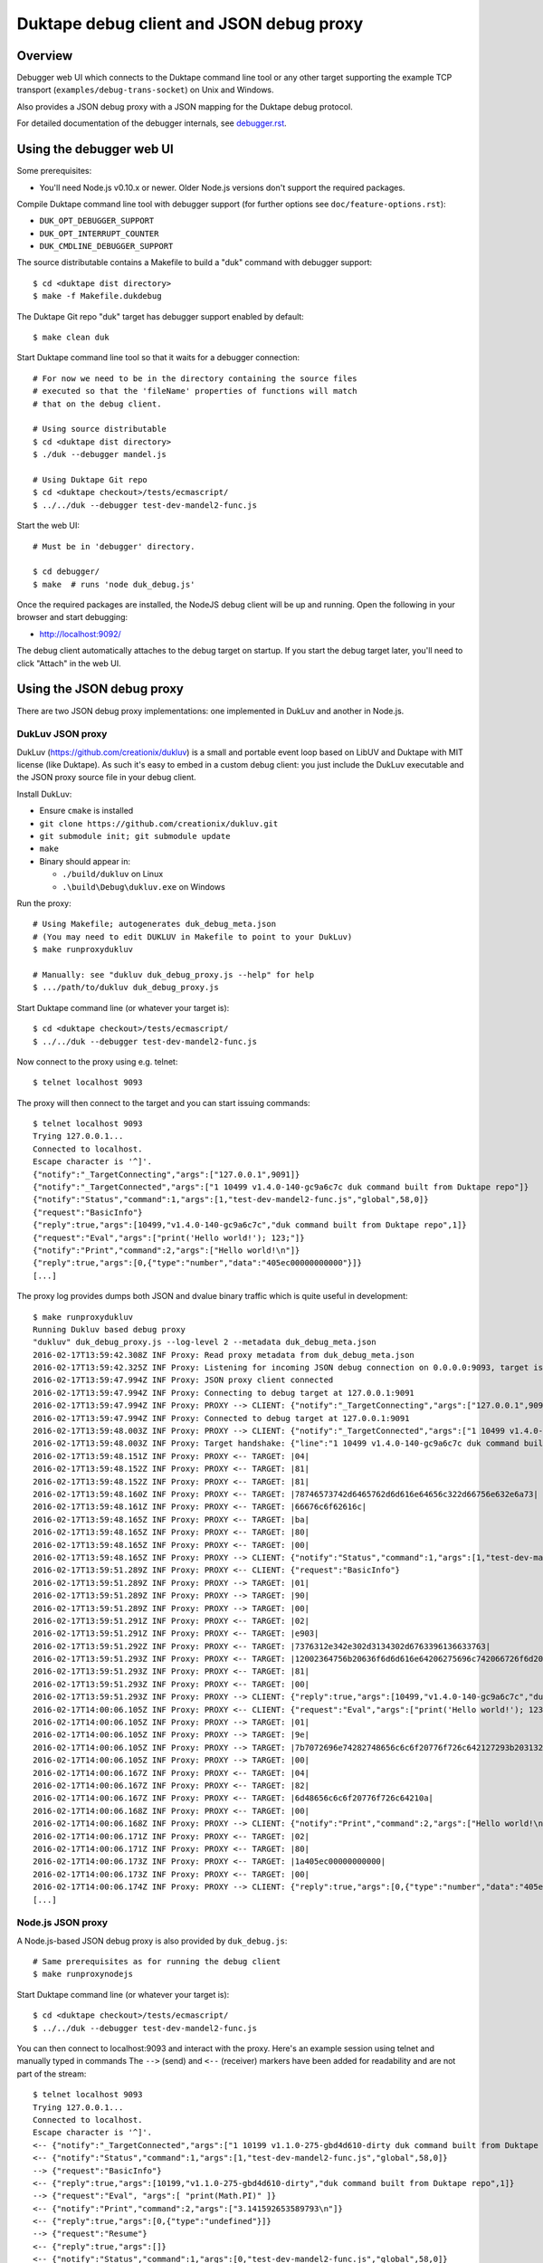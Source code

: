 =========================================
Duktape debug client and JSON debug proxy
=========================================

Overview
========

Debugger web UI which connects to the Duktape command line tool or any other
target supporting the example TCP transport (``examples/debug-trans-socket``)
on Unix and Windows.

Also provides a JSON debug proxy with a JSON mapping for the Duktape debug
protocol.

For detailed documentation of the debugger internals, see `debugger.rst`__.

__ https://github.com/svaarala/duktape/blob/master/doc/debugger.rst

Using the debugger web UI
=========================

Some prerequisites:

* You'll need Node.js v0.10.x or newer.  Older Node.js versions don't support
  the required packages.

Compile Duktape command line tool with debugger support (for further options
see ``doc/feature-options.rst``):

* ``DUK_OPT_DEBUGGER_SUPPORT``

* ``DUK_OPT_INTERRUPT_COUNTER``

* ``DUK_CMDLINE_DEBUGGER_SUPPORT``

The source distributable contains a Makefile to build a "duk" command with
debugger support::

    $ cd <duktape dist directory>
    $ make -f Makefile.dukdebug

The Duktape Git repo "duk" target has debugger support enabled by default::

    $ make clean duk

Start Duktape command line tool so that it waits for a debugger connection::

    # For now we need to be in the directory containing the source files
    # executed so that the 'fileName' properties of functions will match
    # that on the debug client.

    # Using source distributable
    $ cd <duktape dist directory>
    $ ./duk --debugger mandel.js

    # Using Duktape Git repo
    $ cd <duktape checkout>/tests/ecmascript/
    $ ../../duk --debugger test-dev-mandel2-func.js

Start the web UI::

    # Must be in 'debugger' directory.

    $ cd debugger/
    $ make  # runs 'node duk_debug.js'

Once the required packages are installed, the NodeJS debug client will be
up and running.  Open the following in your browser and start debugging:

* http://localhost:9092/

The debug client automatically attaches to the debug target on startup.
If you start the debug target later, you'll need to click "Attach" in the
web UI.

Using the JSON debug proxy
==========================

There are two JSON debug proxy implementations: one implemented in DukLuv
and another in Node.js.

DukLuv JSON proxy
-----------------

DukLuv (https://github.com/creationix/dukluv) is a small and portable event
loop based on LibUV and Duktape with MIT license (like Duktape).  As such it's
easy to embed in a custom debug client: you just include the DukLuv executable
and the JSON proxy source file in your debug client.

Install DukLuv:

* Ensure ``cmake`` is installed

* ``git clone https://github.com/creationix/dukluv.git``

* ``git submodule init; git submodule update``

* ``make``

* Binary should appear in:

  - ``./build/dukluv`` on Linux

  - ``.\build\Debug\dukluv.exe`` on Windows

Run the proxy::

    # Using Makefile; autogenerates duk_debug_meta.json
    # (You may need to edit DUKLUV in Makefile to point to your DukLuv)
    $ make runproxydukluv

    # Manually: see "dukluv duk_debug_proxy.js --help" for help
    $ .../path/to/dukluv duk_debug_proxy.js

Start Duktape command line (or whatever your target is)::

    $ cd <duktape checkout>/tests/ecmascript/
    $ ../../duk --debugger test-dev-mandel2-func.js

Now connect to the proxy using e.g. telnet::

    $ telnet localhost 9093

The proxy will then connect to the target and you can start issuing commands::

    $ telnet localhost 9093
    Trying 127.0.0.1...
    Connected to localhost.
    Escape character is '^]'.
    {"notify":"_TargetConnecting","args":["127.0.0.1",9091]}
    {"notify":"_TargetConnected","args":["1 10499 v1.4.0-140-gc9a6c7c duk command built from Duktape repo"]}
    {"notify":"Status","command":1,"args":[1,"test-dev-mandel2-func.js","global",58,0]}
    {"request":"BasicInfo"}
    {"reply":true,"args":[10499,"v1.4.0-140-gc9a6c7c","duk command built from Duktape repo",1]}
    {"request":"Eval","args":["print('Hello world!'); 123;"]}
    {"notify":"Print","command":2,"args":["Hello world!\n"]}
    {"reply":true,"args":[0,{"type":"number","data":"405ec00000000000"}]}
    [...]

The proxy log provides dumps both JSON and dvalue binary traffic which is
quite useful in development::

    $ make runproxydukluv
    Running Dukluv based debug proxy
    "dukluv" duk_debug_proxy.js --log-level 2 --metadata duk_debug_meta.json
    2016-02-17T13:59:42.308Z INF Proxy: Read proxy metadata from duk_debug_meta.json
    2016-02-17T13:59:42.325Z INF Proxy: Listening for incoming JSON debug connection on 0.0.0.0:9093, target is 127.0.0.1:9091
    2016-02-17T13:59:47.994Z INF Proxy: JSON proxy client connected
    2016-02-17T13:59:47.994Z INF Proxy: Connecting to debug target at 127.0.0.1:9091
    2016-02-17T13:59:47.994Z INF Proxy: PROXY --> CLIENT: {"notify":"_TargetConnecting","args":["127.0.0.1",9091]}
    2016-02-17T13:59:47.994Z INF Proxy: Connected to debug target at 127.0.0.1:9091
    2016-02-17T13:59:48.003Z INF Proxy: PROXY --> CLIENT: {"notify":"_TargetConnected","args":["1 10499 v1.4.0-140-gc9a6c7c duk command built from Duktape repo"]}
    2016-02-17T13:59:48.003Z INF Proxy: Target handshake: {"line":"1 10499 v1.4.0-140-gc9a6c7c duk command built from Duktape repo","protocolVersion":1,"text":"10499 v1.4.0-140-gc9a6c7c duk command built from Duktape repo","dukVersion":"1","dukGitDescribe":"10499","targetString":"v1.4.0-140-gc9a6c7c"}
    2016-02-17T13:59:48.151Z INF Proxy: PROXY <-- TARGET: |04|
    2016-02-17T13:59:48.152Z INF Proxy: PROXY <-- TARGET: |81|
    2016-02-17T13:59:48.152Z INF Proxy: PROXY <-- TARGET: |81|
    2016-02-17T13:59:48.160Z INF Proxy: PROXY <-- TARGET: |78746573742d6465762d6d616e64656c322d66756e632e6a73|
    2016-02-17T13:59:48.161Z INF Proxy: PROXY <-- TARGET: |66676c6f62616c|
    2016-02-17T13:59:48.165Z INF Proxy: PROXY <-- TARGET: |ba|
    2016-02-17T13:59:48.165Z INF Proxy: PROXY <-- TARGET: |80|
    2016-02-17T13:59:48.165Z INF Proxy: PROXY <-- TARGET: |00|
    2016-02-17T13:59:48.165Z INF Proxy: PROXY --> CLIENT: {"notify":"Status","command":1,"args":[1,"test-dev-mandel2-func.js","global",58,0]}
    2016-02-17T13:59:51.289Z INF Proxy: PROXY <-- CLIENT: {"request":"BasicInfo"}
    2016-02-17T13:59:51.289Z INF Proxy: PROXY --> TARGET: |01|
    2016-02-17T13:59:51.289Z INF Proxy: PROXY --> TARGET: |90|
    2016-02-17T13:59:51.289Z INF Proxy: PROXY --> TARGET: |00|
    2016-02-17T13:59:51.291Z INF Proxy: PROXY <-- TARGET: |02|
    2016-02-17T13:59:51.291Z INF Proxy: PROXY <-- TARGET: |e903|
    2016-02-17T13:59:51.292Z INF Proxy: PROXY <-- TARGET: |7376312e342e302d3134302d6763396136633763|
    2016-02-17T13:59:51.293Z INF Proxy: PROXY <-- TARGET: |12002364756b20636f6d6d616e64206275696c742066726f6d2044756b74617065207265706f|
    2016-02-17T13:59:51.293Z INF Proxy: PROXY <-- TARGET: |81|
    2016-02-17T13:59:51.293Z INF Proxy: PROXY <-- TARGET: |00|
    2016-02-17T13:59:51.293Z INF Proxy: PROXY --> CLIENT: {"reply":true,"args":[10499,"v1.4.0-140-gc9a6c7c","duk command built from Duktape repo",1]}
    2016-02-17T14:00:06.105Z INF Proxy: PROXY <-- CLIENT: {"request":"Eval","args":["print('Hello world!'); 123;"]}
    2016-02-17T14:00:06.105Z INF Proxy: PROXY --> TARGET: |01|
    2016-02-17T14:00:06.105Z INF Proxy: PROXY --> TARGET: |9e|
    2016-02-17T14:00:06.105Z INF Proxy: PROXY --> TARGET: |7b7072696e74282748656c6c6f20776f726c642127293b203132333b|
    2016-02-17T14:00:06.105Z INF Proxy: PROXY --> TARGET: |00|
    2016-02-17T14:00:06.167Z INF Proxy: PROXY <-- TARGET: |04|
    2016-02-17T14:00:06.167Z INF Proxy: PROXY <-- TARGET: |82|
    2016-02-17T14:00:06.167Z INF Proxy: PROXY <-- TARGET: |6d48656c6c6f20776f726c64210a|
    2016-02-17T14:00:06.168Z INF Proxy: PROXY <-- TARGET: |00|
    2016-02-17T14:00:06.168Z INF Proxy: PROXY --> CLIENT: {"notify":"Print","command":2,"args":["Hello world!\n"]}
    2016-02-17T14:00:06.171Z INF Proxy: PROXY <-- TARGET: |02|
    2016-02-17T14:00:06.171Z INF Proxy: PROXY <-- TARGET: |80|
    2016-02-17T14:00:06.173Z INF Proxy: PROXY <-- TARGET: |1a405ec00000000000|
    2016-02-17T14:00:06.173Z INF Proxy: PROXY <-- TARGET: |00|
    2016-02-17T14:00:06.174Z INF Proxy: PROXY --> CLIENT: {"reply":true,"args":[0,{"type":"number","data":"405ec00000000000"}]}
    [...]

Node.js JSON proxy
------------------

A Node.js-based JSON debug proxy is also provided by ``duk_debug.js``::

    # Same prerequisites as for running the debug client
    $ make runproxynodejs

Start Duktape command line (or whatever your target is)::

    $ cd <duktape checkout>/tests/ecmascript/
    $ ../../duk --debugger test-dev-mandel2-func.js

You can then connect to localhost:9093 and interact with the proxy.
Here's an example session using telnet and manually typed in commands
The ``-->`` (send) and ``<--`` (receiver) markers have been added for
readability and are not part of the stream::

    $ telnet localhost 9093
    Trying 127.0.0.1...
    Connected to localhost.
    Escape character is '^]'.
    <-- {"notify":"_TargetConnected","args":["1 10199 v1.1.0-275-gbd4d610-dirty duk command built from Duktape repo"]}
    <-- {"notify":"Status","command":1,"args":[1,"test-dev-mandel2-func.js","global",58,0]}
    --> {"request":"BasicInfo"}
    <-- {"reply":true,"args":[10199,"v1.1.0-275-gbd4d610-dirty","duk command built from Duktape repo",1]}
    --> {"request":"Eval", "args":[ "print(Math.PI)" ]}
    <-- {"notify":"Print","command":2,"args":["3.141592653589793\n"]}
    <-- {"reply":true,"args":[0,{"type":"undefined"}]}
    --> {"request":"Resume"}
    <-- {"reply":true,"args":[]}
    <-- {"notify":"Status","command":1,"args":[0,"test-dev-mandel2-func.js","global",58,0]}
    <-- {"notify":"Status","command":1,"args":[0,"test-dev-mandel2-func.js","global",58,0]}
    <-- {"notify":"Print","command":2,"args":["................................................................................\n"]}
    <-- {"notify":"Print","command":2,"args":["................................................................................\n"]}
    <-- {"notify":"Print","command":2,"args":["................................................................................\n"]}
    [...]
    <-- {"notify":"_Disconnecting"}

A telnet connection allows you to experiment with debug commands by simply
copy-pasting debug commands to the telnet session.  This is useful even if
you decide to implement the binary protocol directly.

The debug target used by the proxy can be configured with ``duk_debug.js``
command line options.

Source search path
==================

The NodeJS debug client needs to be able to find source code files matching
code running on the target ("duk" command line).  **The filenames used on the
target and on the debug client must match exactly**, because e.g. breakpoints
are targeted based on the 'fileName' property of Function objects.

The search path can be set using the ``--source-dirs`` option given to
``duk_debug.js``, with the default search paths including only
``../tests/ecmascript/``.

The default search path means that if a function on the target has fileName
``foo/bar.js`` it would be loaded from (relative to the duk_debug.js working
directory, ``debugger/``)::

    ../tests/ecmascript/foo/bar.js

Similarly, if the filesystem contained::

    ../tests/ecmascript/baz/quux.js

the web UI dropdown would show ``baz/quux.js``.  If you selected that file
and added a breakpoint, the breakpoint fileName sent to the debug target
would be ``baz/quux.js``.

.. note:: There's much to improve in the search path.  For instance, it'd
          be nice to add a certain path to search but exclude files based
          on paths and patterns, etc.

Architecture
============

::

    +-------------------+
    | Web browser       |  [debug UI]
    +-------------------+
          |
          | http (port 9092)
          | socket.io
          v
    +-------------------+
    | duk_debug.js      |  [debug client]
    +-------------------+
          |          /\
          |          ||
          +----------||---- [example tcp transport] (port 9091)
          |          ||     (application provides concrete transport)
          |          ||
          |          ||---- [debug protocol stream]
          |          ||     (between debug client and Duktape)
          |          ||
    + - - | - - - - -|| - - +
    :     v          ||     :
    :  +-------------||-+   :  [target]
    :  | application || |   :
    :  +-------------||-+   :
    :     ^          ||     :
    :     |          ||     :   [debug API]
    :     +----------||-------- debug transport callbacks
    :     |          ||     :   (read, write, peek, read/write flush)
    :     |          ||     :   implemented by application
    :     |          \/     :
    :  +----------------+   :
    :  | Duktape        |   :
    :  +----------------+   :
    + - - - - - - - - - - - +

The debug transport is application specific:

* Duktape command line ("duk") and this debug client use an **example** TCP
  transport as a concrete example.

* It is entirely up to the application to come up with the most suitable
  transport for its environment.  Different mechanisms will be needed for
  Wi-Fi, serial, etc.

The debug protocol running inside the transport is transport independent:

* The debug protocol is documented in ``doc/debugger.rst``.

* This debug client provides further concrete examples and clarifications
  on how the protocol can be used.

Using a custom transport
========================

Quite possibly your target device cannot use the example TCP transport and
you need to implement your own transport.  You'll need to implement your
custom transport both for the target device and for the debug client.

Target device
-------------

Implement the debug transport callbacks needed by ``duk_debugger_attach()``.

See ``doc/debugger.rst`` for details and ``examples/debug-trans-socket``
for example running code for a TCP transport.

Debug client alternative 1: duk_debug.js + custom TCP proxy
-----------------------------------------------------------

If you don't want to change ``duk_debug.js`` you can implement a TCP proxy
which accepts a TCP connection from ``duk_debug.js`` and then uses your
custom transport to talk to the target::

   +--------------+   TCP   +-------+   custom   +--------+
   | duk_debug.js | ------> | proxy | ---------> | target |
   +--------------+         +-------+            +--------+

This is a straightforward option and a proxy can be used with other debug
clients too (perhaps custom scripts talking to the target etc).

You could also use netcat and implement your proxy so that it talks to
``duk_debug.js`` using stdin/stdout.

Debug client alternative 2: duk_debug.js + custom NodeJS stream
---------------------------------------------------------------

To make ``duk_debug.js`` use a custom transport you need to:

* Implement your own transport as NodeJS stream.  You can add it directly to
  ``duk_debug.js`` but it's probably easiest to use a separate module so that
  the diff to ``duk_debug.js`` stays minimal.

* Change ``duk_debug.js`` to use the custom transport instead of a TCP
  stream.  Search for "CUSTOMTRANSPORT" in ``duk_debug.js``.

See:

* http://nodejs.org/api/stream.html

* https://github.com/substack/stream-handbook

Debug client alternative 3: custom debug client
-----------------------------------------------

You can also implement your own debug client and debug UI with support for
your custom transport.

You'll also need to implement the client part of the Duktape debugger
protocol.  See ``doc/debugger.rst`` for the specification and ``duk_debug.js``
for example running code which should illustrate the protocol in more detail.

The JSON debug proxy allows you to implement a debug client without needing
to implement the Duktape binary debug protocol.  The JSON protocol provides
a roughly 1:1 mapping to the binary protocol but with an easier syntax.
